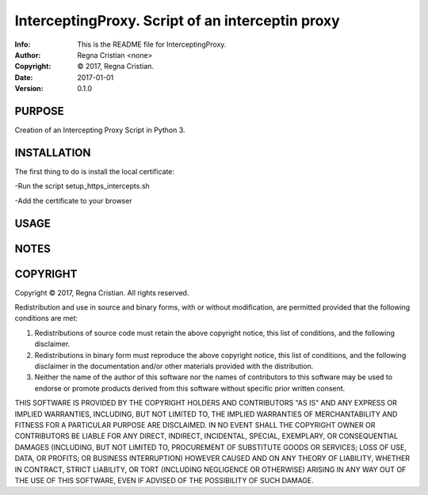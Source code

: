 ==============================================================================
InterceptingProxy.  Script of an interceptin proxy
==============================================================================
:Info: This is the README file for InterceptingProxy.
:Author: Regna Cristian <none>
:Copyright: © 2017, Regna Cristian.
:Date: 2017-01-01
:Version: 0.1.0

.. index: README
.. image:: https://travis-ci.org/XxxsiriusxxX/InterceptingProxy.svg?branch=master
   :target: https://travis-ci.org/XxxsiriusxxX/InterceptingProxy

PURPOSE
-------
Creation of an Intercepting Proxy Script in Python 3.

INSTALLATION
------------
The first thing to do is install the local certificate:

-Run the script setup_https_intercepts.sh

-Add the certificate to your browser

USAGE
-----

NOTES
-----

COPYRIGHT
---------
Copyright © 2017, Regna Cristian.
All rights reserved.

Redistribution and use in source and binary forms, with or without
modification, are permitted provided that the following conditions are
met:

1. Redistributions of source code must retain the above copyright
   notice, this list of conditions, and the following disclaimer.

2. Redistributions in binary form must reproduce the above copyright
   notice, this list of conditions, and the following disclaimer in the
   documentation and/or other materials provided with the distribution.

3. Neither the name of the author of this software nor the names of
   contributors to this software may be used to endorse or promote
   products derived from this software without specific prior written
   consent.

THIS SOFTWARE IS PROVIDED BY THE COPYRIGHT HOLDERS AND CONTRIBUTORS
"AS IS" AND ANY EXPRESS OR IMPLIED WARRANTIES, INCLUDING, BUT NOT
LIMITED TO, THE IMPLIED WARRANTIES OF MERCHANTABILITY AND FITNESS FOR
A PARTICULAR PURPOSE ARE DISCLAIMED.  IN NO EVENT SHALL THE COPYRIGHT
OWNER OR CONTRIBUTORS BE LIABLE FOR ANY DIRECT, INDIRECT, INCIDENTAL,
SPECIAL, EXEMPLARY, OR CONSEQUENTIAL DAMAGES (INCLUDING, BUT NOT
LIMITED TO, PROCUREMENT OF SUBSTITUTE GOODS OR SERVICES; LOSS OF USE,
DATA, OR PROFITS; OR BUSINESS INTERRUPTION) HOWEVER CAUSED AND ON ANY
THEORY OF LIABILITY, WHETHER IN CONTRACT, STRICT LIABILITY, OR TORT
(INCLUDING NEGLIGENCE OR OTHERWISE) ARISING IN ANY WAY OUT OF THE USE
OF THIS SOFTWARE, EVEN IF ADVISED OF THE POSSIBILITY OF SUCH DAMAGE.
